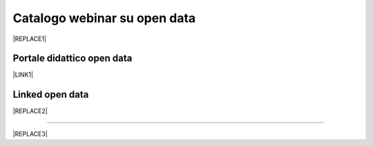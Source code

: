 
.. _h3f4e2050773625516d58407f1713796c:

Catalogo webinar su open data
*****************************


|REPLACE1|

.. _h1018d60617e182946625e30734a555a:

Portale didattico open data
===========================

\ |LINK1|\ 

.. _h333c2c744e47421e19553741b4b546d:

Linked open data
================


|REPLACE2|

--------


|REPLACE3|


.. bottom of content


.. |REPLACE1| raw:: html

    <iframe width="100%" height="600px" frameBorder="0" src="https://docs.google.com/spreadsheets/d/e/2PACX-1vTOW_zpOlpJh1mLc4vPIBm6Xq7GQNkRiicl4Gt39aU3lbVLhEOzn7x4Myg-m9yFU_RBHzrXIRBEQtBH/pubhtml"></iframe>
.. |REPLACE2| raw:: html

    <iframe src="https://player.vimeo.com/video/49232562" width="640" height="480" frameborder="0" allow="autoplay; fullscreen" allowfullscreen></iframe>
    <p><a href="https://vimeo.com/49232562">Linked Open Data: che cosa sono?</a> from <a href="https://vimeo.com/europeana">Europeana</a> on <a href="https://vimeo.com">Vimeo</a>.</p>
.. |REPLACE3| raw:: html

    <script id="dsq-count-scr" src="//guida-readthedocs.disqus.com/count.js" async></script>
    
    <div id="disqus_thread"></div>
    <script>
    
    /**
    *  RECOMMENDED CONFIGURATION VARIABLES: EDIT AND UNCOMMENT THE SECTION BELOW TO INSERT DYNAMIC VALUES FROM YOUR PLATFORM OR CMS.
    *  LEARN WHY DEFINING THESE VARIABLES IS IMPORTANT: https://disqus.com/admin/universalcode/#configuration-variables*/
    /*
    
    var disqus_config = function () {
    this.page.url = PAGE_URL;  // Replace PAGE_URL with your page's canonical URL variable
    this.page.identifier = PAGE_IDENTIFIER; // Replace PAGE_IDENTIFIER with your page's unique identifier variable
    };
    */
    (function() { // DON'T EDIT BELOW THIS LINE
    var d = document, s = d.createElement('script');
    s.src = 'https://guida-readthedocs.disqus.com/embed.js';
    s.setAttribute('data-timestamp', +new Date());
    (d.head || d.body).appendChild(s);
    })();
    </script>
    <noscript>Please enable JavaScript to view the <a href="https://disqus.com/?ref_noscript">comments powered by Disqus.</a></noscript>

.. |LINK1| raw:: html

    <a href="https://sites.google.com/view/opendataformazione" target="_blank">Portale di formazione sugli open data</a>

